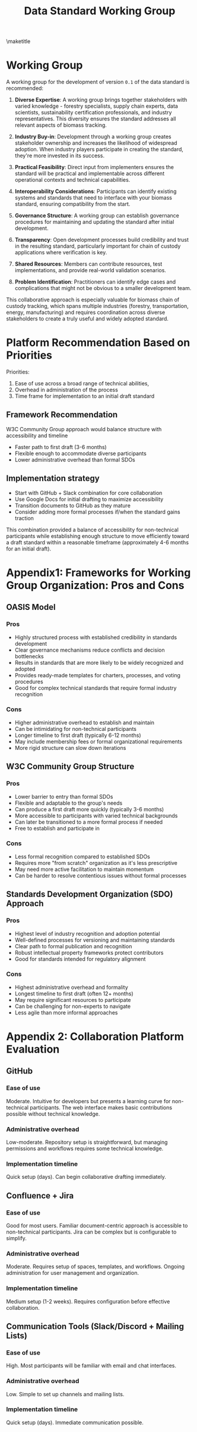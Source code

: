#+LATEX_CLASS_OPTIONS: [title=small,preset=opensansnote,par=skip]
#+LATEX_HEADER: \usepackage{phfnote}
#+LATEX_HEADER: \usepackage{amsmath}
#+LATEX_HEADER: \usepackage{draftwatermark}
#+OPTIONS: toc:nil
#+TITLE: Data Standard Working Group
\maketitle


* Working Group

A working group for the development of version ~0.1~ of the data standard is recommended: 

1. **Diverse Expertise**: A working group brings together stakeholders with varied knowledge - forestry specialists, supply chain experts, data scientists, sustainability certification professionals, and industry representatives. This diversity ensures the standard addresses all relevant aspects of biomass tracking.

2. **Industry Buy-in**: Development through a working group creates stakeholder ownership and increases the likelihood of widespread adoption. When industry players participate in creating the standard, they're more invested in its success.

3. **Practical Feasibility**: Direct input from implementers ensures the standard will be practical and implementable across different operational contexts and technical capabilities.

4. **Interoperability Considerations**: Participants can identify existing systems and standards that need to interface with your biomass standard, ensuring compatibility from the start.

5. **Governance Structure**: A working group can establish governance procedures for maintaining and updating the standard after initial development.

6. **Transparency**: Open development processes build credibility and trust in the resulting standard, particularly important for chain of custody applications where verification is key.

7. **Shared Resources**: Members can contribute resources, test implementations, and provide real-world validation scenarios.

8. **Problem Identification**: Practitioners can identify edge cases and complications that might not be obvious to a smaller development team.

This collaborative approach is especially valuable for biomass chain of custody tracking, which spans multiple industries (forestry, transportation, energy, manufacturing) and requires coordination across diverse stakeholders to create a truly useful and widely adopted standard.



* Platform Recommendation Based on Priorities

Priorities:

1. Ease of use  across a broad range of technical abilities,
2. Overhead in administration of the process
3. Time frame for implementation to an initial draft standard

** Framework Recommendation

W3C Community Group approach would balance structure with accessibility and timeline
   - Faster path to first draft (3-6 months)
   - Flexible enough to accommodate diverse participants
   - Lower administrative overhead than formal SDOs

** Implementation strategy
   - Start with GitHub + Slack combination for core collaboration
   - Use Google Docs for initial drafting to maximize accessibility
   - Transition documents to GitHub as they mature
   - Consider adding more formal processes if/when the standard gains traction

This combination provided a balance of accessibility for non-technical participants while establishing enough structure to move efficiently toward a draft standard within a reasonable timeframe (approximately 4-6 months for an initial draft).


* Appendix1: Frameworks for Working Group Organization: Pros and Cons
** OASIS Model
*** Pros
    - Highly structured process with established credibility in standards development
    - Clear governance mechanisms reduce conflicts and decision bottlenecks
    - Results in standards that are more likely to be widely recognized and adopted
    - Provides ready-made templates for charters, processes, and voting procedures
    - Good for complex technical standards that require formal industry recognition
*** Cons
    - Higher administrative overhead to establish and maintain
    - Can be intimidating for non-technical participants
    - Longer timeline to first draft (typically 6-12 months)
    - May include membership fees or formal organizational requirements
    - More rigid structure can slow down iterations

** W3C Community Group Structure
*** Pros
    - Lower barrier to entry than formal SDOs
    - Flexible and adaptable to the group's needs
    - Can produce a first draft more quickly (typically 3-6 months)
    - More accessible to participants with varied technical backgrounds
    - Can later be transitioned to a more formal process if needed
    - Free to establish and participate in
*** Cons
    - Less formal recognition compared to established SDOs
    - Requires more "from scratch" organization as it's less prescriptive
    - May need more active facilitation to maintain momentum
    - Can be harder to resolve contentious issues without formal processes

** Standards Development Organization (SDO) Approach
*** Pros
    - Highest level of industry recognition and adoption potential
    - Well-defined processes for versioning and maintaining standards
    - Clear path to formal publication and recognition
    - Robust intellectual property frameworks protect contributors
    - Good for standards intended for regulatory alignment
*** Cons
    - Highest administrative overhead and formality
    - Longest timeline to first draft (often 12+ months)
    - May require significant resources to participate
    - Can be challenging for non-experts to navigate
    - Less agile than more informal approaches

* Appendix 2: Collaboration Platform Evaluation
** GitHub
*** Ease of use
    Moderate. Intuitive for developers but presents a learning curve for non-technical participants. The web interface makes basic contributions possible without technical knowledge.
*** Administrative overhead
    Low-moderate. Repository setup is straightforward, but managing permissions and workflows requires some technical knowledge.
*** Implementation timeline
    Quick setup (days). Can begin collaborative drafting immediately.

** Confluence + Jira
*** Ease of use
    Good for most users. Familiar document-centric approach is accessible to non-technical participants. Jira can be complex but is configurable to simplify.
*** Administrative overhead
    Moderate. Requires setup of spaces, templates, and workflows. Ongoing administration for user management and organization.
*** Implementation timeline
    Medium setup (1-2 weeks). Requires configuration before effective collaboration.

** Communication Tools (Slack/Discord + Mailing Lists)
*** Ease of use
    High. Most participants will be familiar with email and chat interfaces.
*** Administrative overhead
    Low. Simple to set up channels and mailing lists.
*** Implementation timeline
    Quick setup (days). Immediate communication possible.
